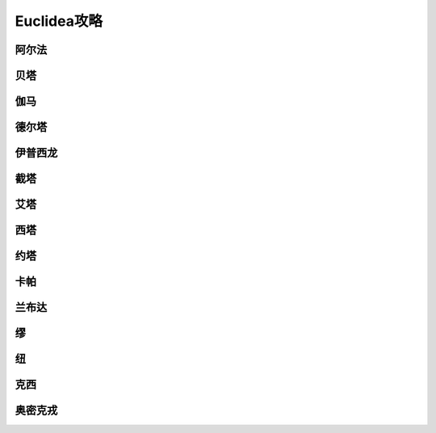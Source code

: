 ﻿============
Euclidea攻略
============

.. image:: Euclidea.jpg

------
阿尔法
------

.. image:: 01.Alpha/01.Alpha.jpg


----
贝塔
----

.. image:: 02.Beta/02.Beta.jpg

----
伽马
----

.. image:: 03.Gamma/03.Gamma.jpg

------
德尔塔
------

.. image:: 04.Delta/04.Delta.jpg

--------
伊普西龙
--------

.. image:: 05.Epsilon/05.Epsilon.jpg

----
截塔
----

.. image:: 06.Zeta/06.Zeta.jpg

----
艾塔
----

.. image:: 07.Eta/07.Eta.jpg

----
西塔
----

.. image:: 08.Theta/08.Theta.jpg

----
约塔
----

.. image:: 09.Iota/09.Iota.jpg

----
卡帕
----

.. image:: 10.Kappa/10.Kappa.jpg

------
兰布达
------

.. image:: 11.Lambda/11.Lambda.jpg

--
缪
--

.. image:: 12.Mu/12.Mu.jpg

--
纽
--

.. image:: 13.Nu/13.Nu.jpg

----
克西
----

.. image:: 14.Xi/14.Xi.jpg

--------
奥密克戎
--------

.. image:: 15.Omicron/15.Omicron.jpg
